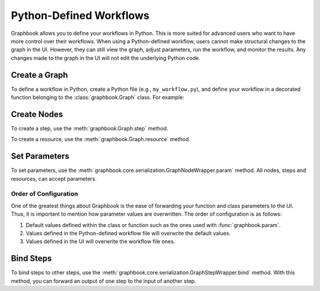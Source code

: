 .. meta::
    :description: Define your Graphbook apps and workflows in Python, so that users can adjust parameters, run the workflow, and monitor the results.
    :twitter:description: Define your Graphbook apps and workflows in Python, so that users can adjust parameters, run the workflow, and monitor the results.

.. _Python Workflows:

Python-Defined Workflows
########################

Graphbook allows you to define your workflows in Python.
This is more suited for advanced users who want to have more control over their workflows.
When using a Python-defined workflow, users cannot make structural changes to the graph in the UI.
However, they can still view the graph, adjust parameters, run the workflow, and monitor the results.
Any changes made to the graph in the UI will not edit the underlying Python code.

Create a Graph
==============

To define a workflow in Python, create a Python file (e.g., ``my_workflow.py``), and define your workflow in a decorated function belonging to the :class:`graphbook.Graph` class.
For example:

.. code-block:: python
    :caption: my_workflow.py

    import graphbook as gb

    g = gb.Graph()

    @g()
    def _():
        # Define your workflow here

    if __name__ == "__main__":
        graph.run()

Create Nodes
============

To create a step, use the :meth:`graphbook.Graph.step` method.

.. code-block:: python
    :caption: my_workflow.py

    @g()
    def _():
        # ...
        step_0 = g.step(MyStep)

To create a resource, use the :meth:`graphbook.Graph.resource` method.

.. code-block:: python
    :caption: my_workflow.py

    @g()
    def _():
        # ...
        resource_0 = g.resource(MyResource)

Set Parameters
==============

To set parameters, use the :meth:`graphbook.core.serialization.GraphNodeWrapper.param` method.
All nodes, steps and resources, can accept parameters.

.. code-block:: python
    :caption: my_workflow.py

    @g()
    def _():
        # ...
        step_0.param("param_0", 42)
        resource_0.param("param_1", "hello")
        step_0.param("param_1", my_resource) # Also accepts previously defined resources

Order of Configuration
**********************

One of the greatest things about Graphbook is the ease of forwarding your function and class parameters to the UI.
Thus, it is important to mention how parameter values are overwritten.
The order of configuration is as follows:

#. Default values defined within the class or function such as the ones used with :func:`graphbook.param`.
#. Values defined in the Python-defined workflow file will overwrite the default values.
#. Values defined in the UI will overwrite the workflow file ones.

Bind Steps
==========

To bind steps to other steps, use the :meth:`graphbook.core.serialization.GraphStepWrapper.bind` method.
With this method, you can forward an output of one step to the input of another step.

.. code-block:: python
    :caption: my_workflow.py

    @g()
    def _():
        # ...
        step_0.bind(step_1, 'out')


